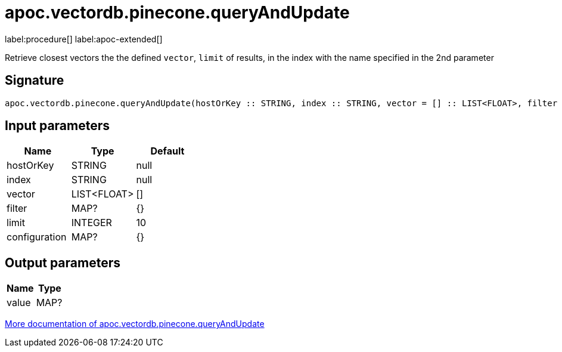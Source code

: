 = apoc.vectordb.pinecone.queryAndUpdate
:description: This section contains reference documentation for the apoc.vectordb.pinecone.queryAndUpdate procedure.

label:procedure[] label:apoc-extended[]

[.emphasis]
Retrieve closest vectors the the defined `vector`, `limit` of results, in the index with the name specified in the 2nd parameter

== Signature

[source]
----
apoc.vectordb.pinecone.queryAndUpdate(hostOrKey :: STRING, index :: STRING, vector = [] :: LIST<FLOAT>, filter = {} :: MAP?, limit = 10 :: INTEGER, configuration = {} :: MAP?) :: (value :: MAP?)
----

== Input parameters
[.procedures, opts=header]
|===
| Name | Type | Default
|hostOrKey|STRING|null
|index|STRING|null
|vector|LIST<FLOAT>|[]
|filter|MAP?|{}
|limit|INTEGER|10
|configuration|MAP?|{}
|===

== Output parameters
[.procedures, opts=header]
|===
| Name | Type
|value|MAP?
|===

xref::vectordb/pinecone.adoc[More documentation of apoc.vectordb.pinecone.queryAndUpdate,role=more information]